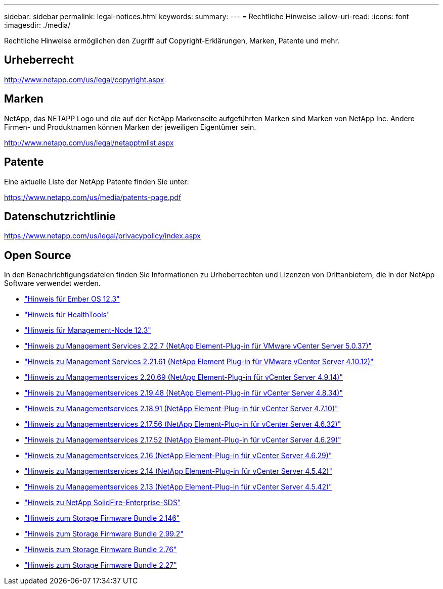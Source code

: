 ---
sidebar: sidebar 
permalink: legal-notices.html 
keywords:  
summary:  
---
= Rechtliche Hinweise
:allow-uri-read: 
:icons: font
:imagesdir: ./media/


[role="lead"]
Rechtliche Hinweise ermöglichen den Zugriff auf Copyright-Erklärungen, Marken, Patente und mehr.



== Urheberrecht

http://www.netapp.com/us/legal/copyright.aspx[]



== Marken

NetApp, das NETAPP Logo und die auf der NetApp Markenseite aufgeführten Marken sind Marken von NetApp Inc. Andere Firmen- und Produktnamen können Marken der jeweiligen Eigentümer sein.

http://www.netapp.com/us/legal/netapptmlist.aspx[]



== Patente

Eine aktuelle Liste der NetApp Patente finden Sie unter:

https://www.netapp.com/us/media/patents-page.pdf[]



== Datenschutzrichtlinie

https://www.netapp.com/us/legal/privacypolicy/index.aspx[]



== Open Source

In den Benachrichtigungsdateien finden Sie Informationen zu Urheberrechten und Lizenzen von Drittanbietern, die in der NetApp Software verwendet werden.

* link:./media/Ember_12.3.pdf["Hinweis für Ember OS 12.3"^]
* link:./media/HealthTools_12.3.pdf["Hinweis für HealthTools"^]
* link:./media/mNode_12.3.pdf["Hinweis für Management-Node 12.3"^]
* link:./media/mgmt_svcs_2.22_notice.pdf["Hinweis zu Management Services 2.22.7 (NetApp Element-Plug-in für VMware vCenter Server 5.0.37)"^]
* link:./media/mgmt_svcs_2.21_notice.pdf["Hinweis zu Management Services 2.21.61 (NetApp Element Plug-in für VMware vCenter Server 4.10.12)"^]
* link:./media/mgmt_2.20_notice.pdf["Hinweis zu Managementservices 2.20.69 (NetApp Element-Plug-in für vCenter Server 4.9.14)"^]
* link:./media/mgmt_2.19_notice.pdf["Hinweis zu Managementservices 2.19.48 (NetApp Element-Plug-in für vCenter Server 4.8.34)"^]
* link:./media/mgmt_svcs_2.18.pdf["Hinweis zu Managementservices 2.18.91 (NetApp Element-Plug-in für vCenter Server 4.7.10)"^]
* link:./media/mgmt_2.17.56_notice.pdf["Hinweis zu Managementservices 2.17.56 (NetApp Element-Plug-in für vCenter Server 4.6.32)"^]
* link:./media/mgmt-217.pdf["Hinweis zu Managementservices 2.17.52 (NetApp Element-Plug-in für vCenter Server 4.6.29)"^]
* link:./media/mgmt-216.pdf["Hinweis zu Managementservices 2.16 (NetApp Element-Plug-in für vCenter Server 4.6.29)"^]
* link:./media/mgmt-214.pdf["Hinweis zu Managementservices 2.14 (NetApp Element-Plug-in für vCenter Server 4.5.42)"^]
* link:./media/mgmt-213.pdf["Hinweis zu Managementservices 2.13 (NetApp Element-Plug-in für vCenter Server 4.5.42)"^]
* link:./media/SolidFire_eSDS_12.3.pdf["Hinweis zu NetApp SolidFire-Enterprise-SDS"^]
* link:./media/storage_firmware_bundle_2.146_notices.pdf["Hinweis zum Storage Firmware Bundle 2.146"^]
* link:./media/storage_firmware_bundle_2.99_notices.pdf["Hinweis zum Storage Firmware Bundle 2.99.2"^]
* link:./media/storage_firmware_bundle_2.76_notices.pdf["Hinweis zum Storage Firmware Bundle 2.76"^]
* link:./media/storage_firmware_bundle_2.27_notices.pdf["Hinweis zum Storage Firmware Bundle 2.27"^]


